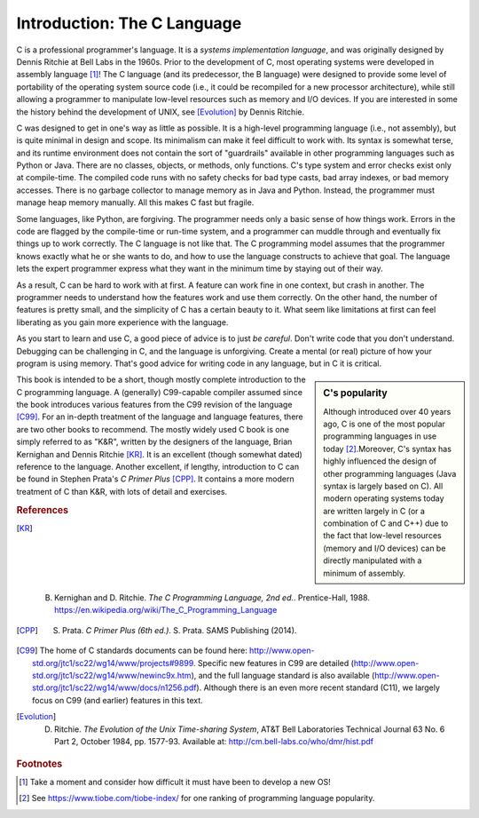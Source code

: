 Introduction: The C Language
****************************

C is a professional programmer's language.  It is a *systems implementation language*, and was originally designed by Dennis Ritchie at Bell Labs in the 1960s.  Prior to the development of C, most operating systems were developed in assembly language [#f1]_\ !  The C language (and its predecessor, the B language) were designed to provide some level of portability of the operating system source code (i.e., it could be recompiled for a new processor architecture), while still allowing a programmer to manipulate low-level resources such as memory and I/O devices.  If you are interested in some the history behind the development of UNIX, see [Evolution]_ by Dennis Ritchie.

C was designed to get in one's way as little as possible.  It is a high-level programming language (i.e., not assembly), but is quite minimal in design and scope.  Its minimalism can make it feel difficult to work with.  Its syntax is somewhat terse, and its runtime environment does not contain the sort of "guardrails" available in other programming languages such as Python or Java.  There are no classes, objects, or methods, only functions.  C's type system and error checks exist only at compile-time.  The compiled code runs with no safety checks for bad type casts, bad array indexes, or bad memory accesses.  There is no garbage collector to manage memory as in Java and Python.  Instead, the programmer must manage heap memory manually.  All this makes C fast but fragile.

Some languages, like Python, are forgiving.  The programmer needs only a basic sense of how things work.  Errors in the code are flagged by the compile-time or run-time system, and a programmer can muddle through and eventually fix things up to work correctly.  The C language is not like that.  The C programming model assumes that the programmer knows exactly what he or she wants to do, and how to use the language constructs to achieve that goal. The language lets the expert programmer express what they want in the minimum time by staying out of their way.

As a result, C can be hard to work with at first.  A feature can work fine in one context, but crash in another. The programmer needs to understand how the features work and use them correctly.  On the other hand, the number of features is pretty small, and the simplicity of C has a certain beauty to it.  What seem like limitations at first can feel liberating as you gain more experience with the language.

As you start to learn and use C, a good piece of advice is to just *be careful*.  Don't write code that you don't understand.  Debugging can be challenging in C, and the language is unforgiving.  Create a mental (or real) picture of how your program is using memory.  That's good advice for writing code in any language, but in C it is critical.

.. sidebar:: C's popularity

   Although introduced over 40 years ago, C is one of the most popular programming languages in use today [#f2]_\ .Moreover, C's syntax has highly influenced the design of other programming languages (Java syntax is largely based on C).  All modern operating systems today are written largely in C (or a combination of C and C++) due to the fact that low-level resources (memory and I/O devices) can be directly manipulated with a minimum of assembly.  


This book is intended to be a short, though mostly complete introduction to the C programming language.  A (generally) C99-capable compiler assumed since the book introduces various features from the C99 revision of the language [C99]_.
For an in-depth treatment of the language and language features, there are two other books to recommend.  The mostly widely used C book is one simply referred to as "K&R", written by the designers of the language, Brian Kernighan and Dennis Ritchie [KR]_\ .  It is an excellent (though somewhat dated) reference to the language.  Another excellent, if lengthy, introduction to C can be found in Stephen Prata's *C Primer Plus* [CPP]_\ .  It contains a more modern treatment of C than K&R, with lots of detail and exercises.  

.. rubric:: References

.. [KR] B. Kernighan and D. Ritchie.  *The C Programming Language, 2nd ed.*.  Prentice-Hall, 1988.  https://en.wikipedia.org/wiki/The_C_Programming_Language

.. [CPP] S. Prata.  *C Primer Plus (6th ed.)*.  S. Prata.  SAMS Publishing (2014).

.. [C99] The home of C standards documents can be found here: http://www.open-std.org/jtc1/sc22/wg14/www/projects#9899.  Specific new features in C99 are detailed (http://www.open-std.org/jtc1/sc22/wg14/www/newinc9x.htm), and the full language standard is also available (http://www.open-std.org/jtc1/sc22/wg14/www/docs/n1256.pdf).  Although there is an even more recent standard (C11), we largely focus on C99 (and earlier) features in this text.

.. [Evolution] D. Ritchie. *The Evolution of the Unix Time-sharing System*, AT&T Bell Laboratories Technical Journal 63 No. 6 Part 2, October 1984, pp. 1577-93.  Available at: http://cm.bell-labs.co/who/dmr/hist.pdf

.. rubric:: Footnotes

.. [#f1] Take a moment and consider how difficult it must have been to develop a new OS!

.. [#f2] See https://www.tiobe.com/tiobe-index/ for one ranking of programming language popularity.
